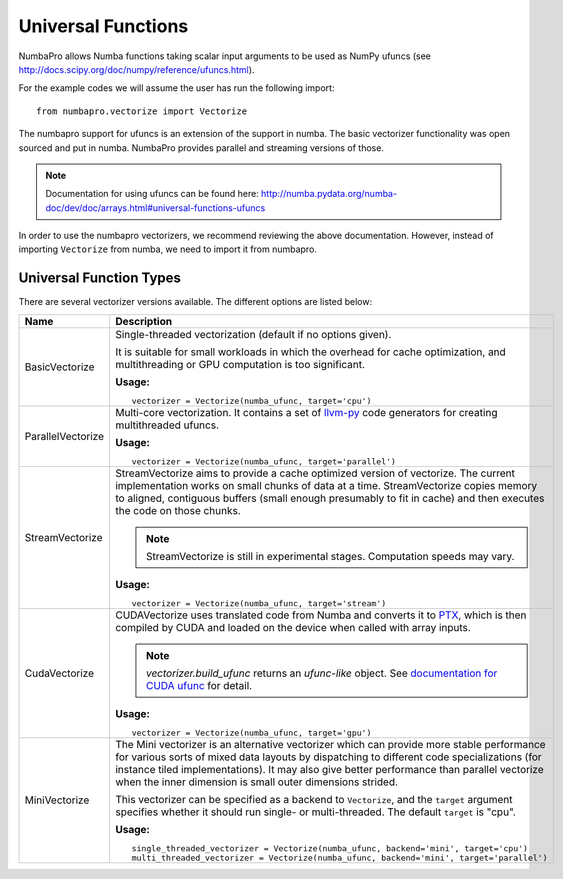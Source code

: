 Universal Functions
===================

NumbaPro allows Numba functions taking scalar input arguments to be used as
NumPy ufuncs (see http://docs.scipy.org/doc/numpy/reference/ufuncs.html).

For the example codes we will assume the user has run the following import::

    from numbapro.vectorize import Vectorize

The numbapro support for ufuncs is an extension of the support in numba.
The basic vectorizer functionality was open sourced and put in numba.
NumbaPro provides parallel and streaming versions of those.

.. NOTE:: Documentation for using ufuncs can be found here: http://numba.pydata.org/numba-doc/dev/doc/arrays.html#universal-functions-ufuncs

In order to use the numbapro vectorizers, we recommend reviewing the above documentation. However, instead
of importing ``Vectorize`` from numba, we need to import it from numbapro.

Universal Function Types
------------------------
There are several vectorizer versions available. The different options are listed below:

=================       ===============================================================
Name                    Description
=================       ===============================================================
BasicVectorize          Single-threaded vectorization (default if no options given).

                        It is suitable
                        for small workloads in which
                        the overhead for cache optimization, and multithreading or GPU
                        computation is too significant.


                        **Usage:**

                        ::

                            vectorizer = Vectorize(numba_ufunc, target='cpu')

ParallelVectorize       Multi-core vectorization. It contains a set of
                        `llvm-py <https://github.com/llvmpy/llvmpy>`_ code generators
                        for creating multithreaded ufuncs.


                        **Usage:**

                        ::

                            vectorizer = Vectorize(numba_ufunc, target='parallel')

StreamVectorize         StreamVectorize aims to provide a cache optimized version
                        of vectorize. The current implementation works on small chunks
                        of data at a time.  StreamVectorize copies memory to aligned,
                        contiguous buffers (small enough presumably to fit in cache)
                        and then executes the code on those chunks.

                        .. NOTE:: StreamVectorize is still in experimental stages. Computation speeds may vary.

                        **Usage:**

                        ::

                            vectorizer = Vectorize(numba_ufunc, target='stream')

CudaVectorize           CUDAVectorize uses translated code from Numba and converts it to
                        `PTX <http://en.wikipedia.org/wiki/Parallel_Thread_Execution>`_,
                        which is then compiled by CUDA and loaded on the device when called with array inputs.

                        .. NOTE:: `vectorizer.build_ufunc` returns an *ufunc-like* object.  See `documentation for CUDA ufunc <CUDAufunc.html>`_ for detail.

                        **Usage:**

                        ::

                            vectorizer = Vectorize(numba_ufunc, target='gpu')

MiniVectorize           The Mini vectorizer is an alternative vectorizer which can provide more
                        stable performance for various sorts of mixed data layouts by dispatching
                        to different code specializations (for instance tiled
                        implementations). It may also give better performance than parallel
                        vectorize when the inner
                        dimension is small outer dimensions strided.

                        This vectorizer can be specified as a backend to ``Vectorize``,
                        and the ``target`` argument specifies whether it should run
                        single- or multi-threaded. The default ``target`` is "cpu".


                        **Usage:**

                        ::

                            single_threaded_vectorizer = Vectorize(numba_ufunc, backend='mini', target='cpu')
                            multi_threaded_vectorizer = Vectorize(numba_ufunc, backend='mini', target='parallel')

=================       ===============================================================

